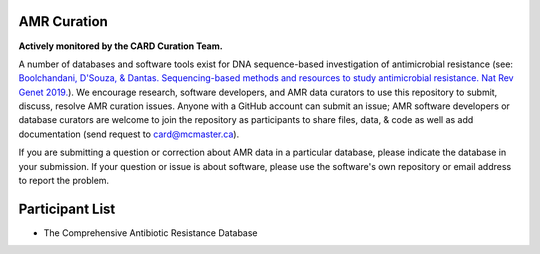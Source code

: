 AMR Curation 
--------------------------------------------

**Actively monitored by the CARD Curation Team.**

A number of databases and software tools exist for DNA sequence-based investigation of antimicrobial resistance (see: `Boolchandani, D'Souza, & Dantas. Sequencing-based methods and resources to study antimicrobial resistance. Nat Rev Genet 2019. <https://www.nature.com/articles/s41576-019-0108-4>`_). We encourage research, software developers, and AMR data curators to use this repository to submit, discuss, resolve AMR curation issues. Anyone with a GitHub account can submit an issue; AMR software developers or database curators are welcome to join the repository as participants to share files, data, & code as well as add documentation (send request to card@mcmaster.ca).

If you are submitting a question or correction about AMR data in a particular database, please indicate the database in your submission. If your question or issue is about software, please use the software's own repository or email address to report the problem.

Participant List
--------------------------------------------

* The Comprehensive Antibiotic Resistance Database


